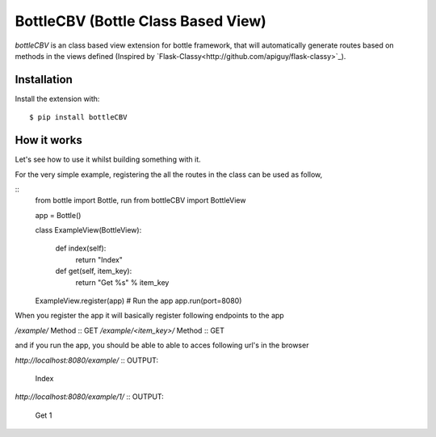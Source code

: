 BottleCBV (Bottle Class Based View)
=============

.. module:: bottleCBV

`bottleCBV` is an class based view extension for bottle framework, that will automatically generate 
routes based on methods in the views defined (Inspired by `Flask-Classy<http://github.com/apiguy/flask-classy>`_).

Installation
------------

Install the extension with::

    $ pip install bottleCBV

How it works
------------

Let's see how to use it whilst building something with it. 

For the very simple example, registering the all the routes in the class can be used as follow,

::
    from bottle import Bottle, run
    from bottleCBV import BottleView
    
    app = Bottle()
    
    class ExampleView(BottleView):

        def index(self):
            return "Index"
    
        def get(self, item_key):
            return "Get %s" % item_key

    ExampleView.register(app)
    # Run the app
    app.run(port=8080)
    

When you register the app it will basically register following endpoints to the app

`/example/` Method :: GET
`/example/<item_key>/` Method :: GET

and if you run the app, you should be able to able to acces following url's in the browser

`http://localhost:8080/example/`
:: OUTPUT: 
    Index


`http://localhost:8080/example/1/`
:: OUTPUT:
    Get 1



    
